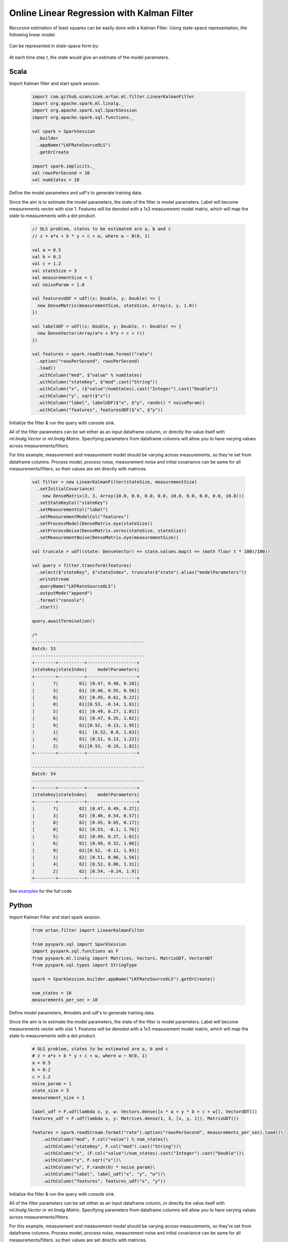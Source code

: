 Online Linear Regression with Kalman Filter
===========================================

Recursive estimation of least squares can be easily done with a Kalman Filter. Using state-space
representation, the following linear model:


    .. image:: https://latex.codecogs.com/svg.latex?%5C%5C%20Y_t%20%3D%20%5Cbeta%20X_t%20&plus;%20%5Cepsilon%20%3A%20%5Cepsilon%20%24%5Csim%24%20N%280%2C%20R%29%20%5Cquad%20t%3D%201%2C%202%2C%20...%20T%20%5C%5C

Can be represented in state-space form by:

    .. image:: https://latex.codecogs.com/svg.latex?%5C%5C%20V_t%20%3D%20A_t%20V_%7Bt%20-%201%7D%20&plus;%20q_%7Bt%7D%3A%20q_t%20%24%5Csim%24%20N%280%2C%20Q%29%20%5Cquad%20%28state%20%5C%20process%20%5C%20equation%29%20%5C%5C%20Z_t%20%3D%20H_t%20V_t%20&plus;%20r_t%3A%20r_t%20%24%5Csim%24%20N%280%2C%20R%29%20%5Cquad%20%28measurement%20%5C%20equation%29%20%5C%5C%20%5C%5C%20A_t%20%3D%20I%5C%5C%20H_t%20%3D%20X_t%5C%5C%20q_t%20%3D%200

At each time step `t`, the state would give an estimate of the model parameters.

Scala
-----
Import Kalman filter and start spark session.

    .. code-block:: scala

        import com.github.ozancicek.artan.ml.filter.LinearKalmanFilter
        import org.apache.spark.ml.linalg._
        import org.apache.spark.sql.SparkSession
        import org.apache.spark.sql.functions._

        val spark = SparkSession
          .builder
          .appName("LKFRateSourceOLS")
          .getOrCreate

        import spark.implicits._
        val rowsPerSecond = 10
        val numStates = 10


Define the model parameters and udf's to generate training data.

Since the aim is to estimate the model parameters,
the state of the filter is model parameters. Label will become measurements vector with size 1. Features
will be denoted with a 1x3 measurement model matrix, which will map the state to measurements with a dot product.

    .. code-block:: scala

        // OLS problem, states to be estimated are a, b and c
        // z = a*x + b * y + c + w, where w ~ N(0, 1)

        val a = 0.5
        val b = 0.2
        val c = 1.2
        val stateSize = 3
        val measurementSize = 1
        val noiseParam = 1.0

        val featuresUDF = udf((x: Double, y: Double) => {
          new DenseMatrix(measurementSize, stateSize, Array(x, y, 1.0))
        })

        val labelUDF = udf((x: Double, y: Double, r: Double) => {
          new DenseVector(Array(a*x + b*y + c + r))
        })

        val features = spark.readStream.format("rate")
          .option("rowsPerSecond", rowsPerSecond)
          .load()
          .withColumn("mod", $"value" % numStates)
          .withColumn("stateKey", $"mod".cast("String"))
          .withColumn("x", ($"value"/numStates).cast("Integer").cast("Double"))
          .withColumn("y", sqrt($"x"))
          .withColumn("label", labelUDF($"x", $"y", randn() * noiseParam))
          .withColumn("features", featuresUDF($"x", $"y"))

Initialize the filter & run the query with console sink.

All of the filter parameters can be set either as an input dataframe column, or directly the value itself with
`ml.linalg.Vector` or `ml.linalg.Matrix`. Specifying parameters from dataframe columns will allow you to have
varying values across measurements/filters.

For this example, measurement and measurement model should be varying across
measurements, so they're set from dataframe columns. Process model, process noise, measurement noise and initial covariance
can be same for all measurements/filters, so their values are set directly with matrices.

    .. code-block:: scala

        val filter = new LinearKalmanFilter(stateSize, measurementSize)
          .setInitialCovariance(
            new DenseMatrix(3, 3, Array(10.0, 0.0, 0.0, 0.0, 10.0, 0.0, 0.0, 0.0, 10.0)))
          .setStateKeyCol("stateKey")
          .setMeasurementCol("label")
          .setMeasurementModelCol("features")
          .setProcessModel(DenseMatrix.eye(stateSize))
          .setProcessNoise(DenseMatrix.zeros(stateSize, stateSize))
          .setMeasurementNoise(DenseMatrix.eye(measurementSize))

        val truncate = udf((state: DenseVector) => state.values.map(t => (math floor t * 100)/100))

        val query = filter.transform(features)
          .select($"stateKey", $"stateIndex", truncate($"state").alias("modelParameters"))
          .writeStream
          .queryName("LKFRateSourceOLS")
          .outputMode("append")
          .format("console")
          .start()

        query.awaitTermination()

        /*
        -------------------------------------------
        Batch: 53
        -------------------------------------------
        +--------+----------+-------------------+
        |stateKey|stateIndex|    modelParameters|
        +--------+----------+-------------------+
        |       7|        61| [0.47, 0.48, 0.28]|
        |       3|        61| [0.46, 0.55, 0.56]|
        |       8|        61| [0.45, 0.61, 0.22]|
        |       0|        61|[0.53, -0.14, 1.81]|
        |       5|        61| [0.49, 0.27, 1.01]|
        |       6|        61| [0.47, 0.35, 1.02]|
        |       9|        61|[0.52, -0.13, 1.95]|
        |       1|        61|  [0.52, 0.0, 1.63]|
        |       4|        61| [0.51, 0.13, 1.22]|
        |       2|        61|[0.53, -0.19, 1.82]|
        +--------+----------+-------------------+

        -------------------------------------------
        Batch: 54
        -------------------------------------------
        +--------+----------+-------------------+
        |stateKey|stateIndex|    modelParameters|
        +--------+----------+-------------------+
        |       7|        62| [0.47, 0.49, 0.27]|
        |       3|        62| [0.46, 0.54, 0.57]|
        |       8|        62| [0.45, 0.65, 0.17]|
        |       0|        62| [0.53, -0.1, 1.76]|
        |       5|        62| [0.49, 0.27, 1.01]|
        |       6|        62| [0.48, 0.32, 1.06]|
        |       9|        62|[0.52, -0.11, 1.93]|
        |       1|        62| [0.51, 0.06, 1.56]|
        |       4|        62| [0.52, 0.06, 1.31]|
        |       2|        62| [0.54, -0.24, 1.9]|
        +--------+----------+-------------------+


See `examples <https://github.com/ozancicek/artan/blob/master/examples/src/main/scala/com/github/ozancicek/artan/examples/streaming/LKFRateSourceOLS.scala>`_ for the full code


Python
------

Import Kalman Filter and start spark session.

    .. code-block:: python

        from artan.filter import LinearKalmanFilter

        from pyspark.sql import SparkSession
        import pyspark.sql.functions as F
        from pyspark.ml.linalg import Matrices, Vectors, MatrixUDT, VectorUDT
        from pyspark.sql.types import StringType

        spark = SparkSession.builder.appName("LKFRateSourceOLS").getOrCreate()

        num_states = 10
        measurements_per_sec = 10


Define model parameters, #models and udf's to generate training data.

Since the aim is to estimate the model parameters,
the state of the filter is model parameters. Label will become measurements vector with size 1. Features
will be denoted with a 1x3 measurement model matrix, which will map the state to measurements with a dot product.

    .. code-block:: python

        # OLS problem, states to be estimated are a, b and c
        # z = a*x + b * y + c + w, where w ~ N(0, 1)
        a = 0.5
        b = 0.2
        c = 1.2
        noise_param = 1
        state_size = 3
        measurement_size = 1

        label_udf = F.udf(lambda x, y, w: Vectors.dense([x * a + y * b + c + w]), VectorUDT())
        features_udf = F.udf(lambda x, y: Matrices.dense(1, 3, [x, y, 1]), MatrixUDT())

        features = spark.readStream.format("rate").option("rowsPerSecond", measurements_per_sec).load()\
            .withColumn("mod", F.col("value") % num_states)\
            .withColumn("stateKey", F.col("mod").cast("String"))\
            .withColumn("x", (F.col("value")/num_states).cast("Integer").cast("Double"))\
            .withColumn("y", F.sqrt("x"))\
            .withColumn("w", F.randn(0) * noise_param)\
            .withColumn("label", label_udf("x", "y", "w"))\
            .withColumn("features", features_udf("x", "y"))

Initialize the filter & run the query with console sink.

All of the filter parameters can be set either as an input dataframe column, or directly the value itself with
`ml.linalg.Vector` or `ml.linalg.Matrix`. Specifying parameters from dataframe columns will allow you to have
varying values across measurements/filters.

For this example, measurement and measurement model should be varying across
measurements, so they're set from dataframe columns. Process model, process noise, measurement noise and initial covariance
can be same for all measurements/filters, so their values are set directly with matrices.

    .. code-block:: python

        lkf = LinearKalmanFilter(state_size, measurement_size)\
            .setStateKeyCol("stateKey")\
            .setMeasurementCol("label")\
            .setMeasurementModelCol("features")\
            .setInitialCovariance(Matrices.dense(3, 3, [10, 0, 0, 0, 10, 0, 0, 0, 10]))\
            .setProcessModel(Matrices.dense(3, 3, [1, 0, 0, 0, 1, 0, 0, 0, 1]))\
            .setProcessNoise(Matrices.dense(3, 3, [0] * 9))\
            .setMeasurementNoise(Matrices.dense(1, 1, [1]))

        truncate_udf = F.udf(lambda x: "[%.2f, %.2f, %.2f]" % (x[0], x[1], x[2]), StringType())

        query = lkf.transform(features)\
            .select("stateKey", "stateIndex", truncate_udf("state").alias("modelParameters"))\
            .writeStream\
            .queryName("LKFRateSourceOLS")\
            .outputMode("append")\
            .format("console")\
            .start()

        query.awaitTermination()

        """
        -------------------------------------------
        Batch: 32
        -------------------------------------------
        +--------+----------+-------------------+
        |stateKey|stateIndex|    modelParameters|
        +--------+----------+-------------------+
        |       7|        74|[0.55, -0.30, 2.29]|
        |       3|        74|[0.55, -0.26, 1.87]|
        |       8|        74| [0.51, 0.18, 1.14]|
        |       0|        74| [0.47, 0.52, 0.41]|
        |       5|        74|[0.52, -0.01, 1.70]|
        |       6|        74| [0.49, 0.32, 1.13]|
        |       9|        74| [0.49, 0.39, 0.68]|
        |       1|        74|[0.52, -0.09, 2.15]|
        |       4|        74| [0.50, 0.05, 2.13]|
        |       2|        74| [0.49, 0.34, 0.77]|
        +--------+----------+-------------------+

        -------------------------------------------
        Batch: 33
        -------------------------------------------
        +--------+----------+-------------------+
        |stateKey|stateIndex|    modelParameters|
        +--------+----------+-------------------+
        |       7|        75|[0.54, -0.19, 2.11]|
        |       7|        76|[0.54, -0.22, 2.16]|
        |       3|        75|[0.55, -0.24, 1.84]|
        |       3|        76|[0.55, -0.23, 1.82]|
        |       8|        75| [0.50, 0.18, 1.13]|
        |       8|        76| [0.50, 0.21, 1.10]|
        |       0|        75| [0.47, 0.54, 0.38]|
        |       0|        76| [0.47, 0.54, 0.38]|
        |       5|        75| [0.51, 0.07, 1.58]|
        |       5|        76| [0.50, 0.13, 1.50]|
        |       6|        75| [0.48, 0.35, 1.07]|
        |       6|        76| [0.48, 0.35, 1.07]|
        |       9|        75| [0.49, 0.35, 0.74]|
        |       9|        76| [0.49, 0.37, 0.71]|
        |       1|        75|[0.51, -0.03, 2.07]|
        |       1|        76|[0.51, -0.02, 2.04]|
        |       4|        75| [0.50, 0.06, 2.12]|
        |       4|        76| [0.50, 0.04, 2.15]|
        |       2|        75| [0.49, 0.36, 0.75]|
        |       2|        76| [0.49, 0.33, 0.79]|
        +--------+----------+-------------------+

        """


See `examples <https://github.com/ozancicek/artan/blob/master/examples/src/main/python/streaming/lkf_rate_source_ols.py>`_ for the full code
